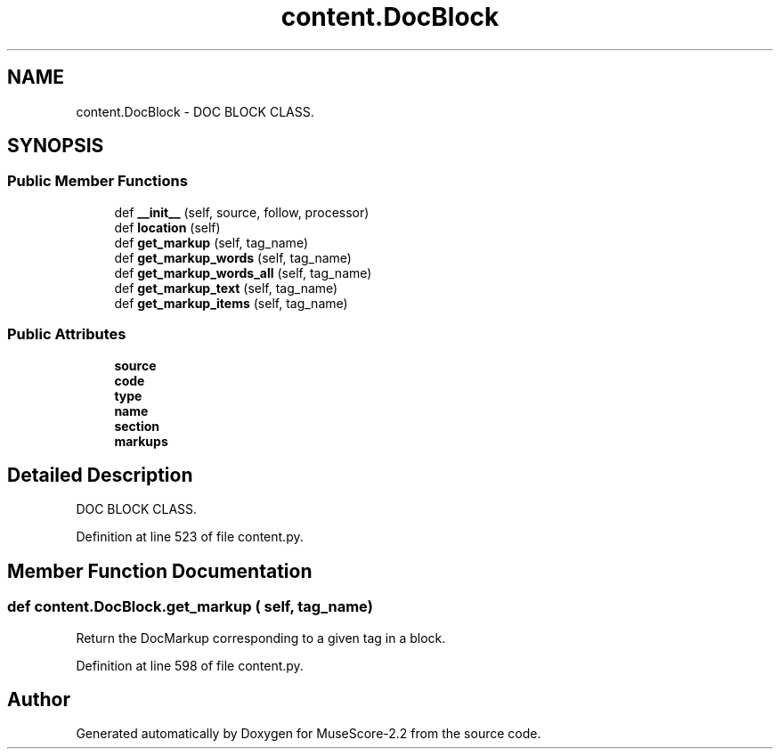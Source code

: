 .TH "content.DocBlock" 3 "Mon Jun 5 2017" "MuseScore-2.2" \" -*- nroff -*-
.ad l
.nh
.SH NAME
content.DocBlock \- DOC BLOCK CLASS\&.  

.SH SYNOPSIS
.br
.PP
.SS "Public Member Functions"

.in +1c
.ti -1c
.RI "def \fB__init__\fP (self, source, follow, processor)"
.br
.ti -1c
.RI "def \fBlocation\fP (self)"
.br
.ti -1c
.RI "def \fBget_markup\fP (self, tag_name)"
.br
.ti -1c
.RI "def \fBget_markup_words\fP (self, tag_name)"
.br
.ti -1c
.RI "def \fBget_markup_words_all\fP (self, tag_name)"
.br
.ti -1c
.RI "def \fBget_markup_text\fP (self, tag_name)"
.br
.ti -1c
.RI "def \fBget_markup_items\fP (self, tag_name)"
.br
.in -1c
.SS "Public Attributes"

.in +1c
.ti -1c
.RI "\fBsource\fP"
.br
.ti -1c
.RI "\fBcode\fP"
.br
.ti -1c
.RI "\fBtype\fP"
.br
.ti -1c
.RI "\fBname\fP"
.br
.ti -1c
.RI "\fBsection\fP"
.br
.ti -1c
.RI "\fBmarkups\fP"
.br
.in -1c
.SH "Detailed Description"
.PP 
DOC BLOCK CLASS\&. 
.PP
Definition at line 523 of file content\&.py\&.
.SH "Member Function Documentation"
.PP 
.SS "def content\&.DocBlock\&.get_markup ( self,  tag_name)"

.PP
.nf
Return the DocMarkup corresponding to a given tag in a block.
.fi
.PP
 
.PP
Definition at line 598 of file content\&.py\&.

.SH "Author"
.PP 
Generated automatically by Doxygen for MuseScore-2\&.2 from the source code\&.

